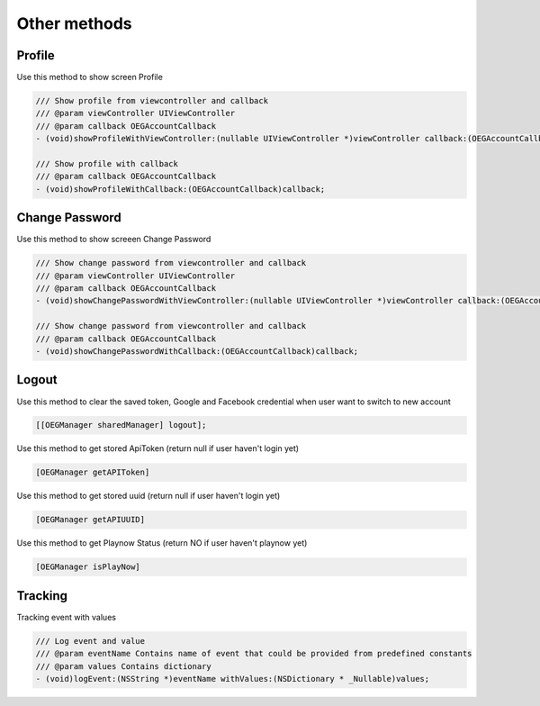 Other methods
=======================================================
Profile 
^^^^^^^^^^^^^^^^^^^^^^^^^^^^^
Use this method to show screen Profile 

.. code-block:: Objective-C

        /// Show profile from viewcontroller and callback
        /// @param viewController UIViewController
        /// @param callback OEGAccountCallback
        - (void)showProfileWithViewController:(nullable UIViewController *)viewController callback:(OEGAccountCallback)callback;
        
        /// Show profile with callback
        /// @param callback OEGAccountCallback
        - (void)showProfileWithCallback:(OEGAccountCallback)callback;

Change Password
^^^^^^^^^^^^^^^^^^^^^^^^^^^^^        
Use this method to show screeen Change Password

.. code-block:: Objective-C

        /// Show change password from viewcontroller and callback
        /// @param viewController UIViewController
        /// @param callback OEGAccountCallback
        - (void)showChangePasswordWithViewController:(nullable UIViewController *)viewController callback:(OEGAccountCallback)callback;
        
        /// Show change password from viewcontroller and callback
        /// @param callback OEGAccountCallback
        - (void)showChangePasswordWithCallback:(OEGAccountCallback)callback;

Logout
^^^^^^^^^^^^^^^^^^^^^^^^^^^^^
Use this method to clear the saved token, Google and Facebook credential when user want to switch to new account

.. code-block:: Objective-C

        [[OEGManager sharedManager] logout];

Use this method to get stored ApiToken (return null if user haven't login yet)

.. code-block:: Objective-C

        [OEGManager getAPIToken]

Use this method to get stored uuid (return null if user haven't login yet)

.. code-block:: Objective-C

        [OEGManager getAPIUUID]

Use this method to get Playnow Status (return NO if user haven't playnow yet)

.. code-block:: Objective-C

        [OEGManager isPlayNow]

Tracking
^^^^^^^^^^^^^^^^^^^^^^^^^^^^^
Tracking event with values

.. code-block:: Objective-C

        /// Log event and value
        /// @param eventName Contains name of event that could be provided from predefined constants
        /// @param values Contains dictionary
        - (void)logEvent:(NSString *)eventName withValues:(NSDictionary * _Nullable)values;
